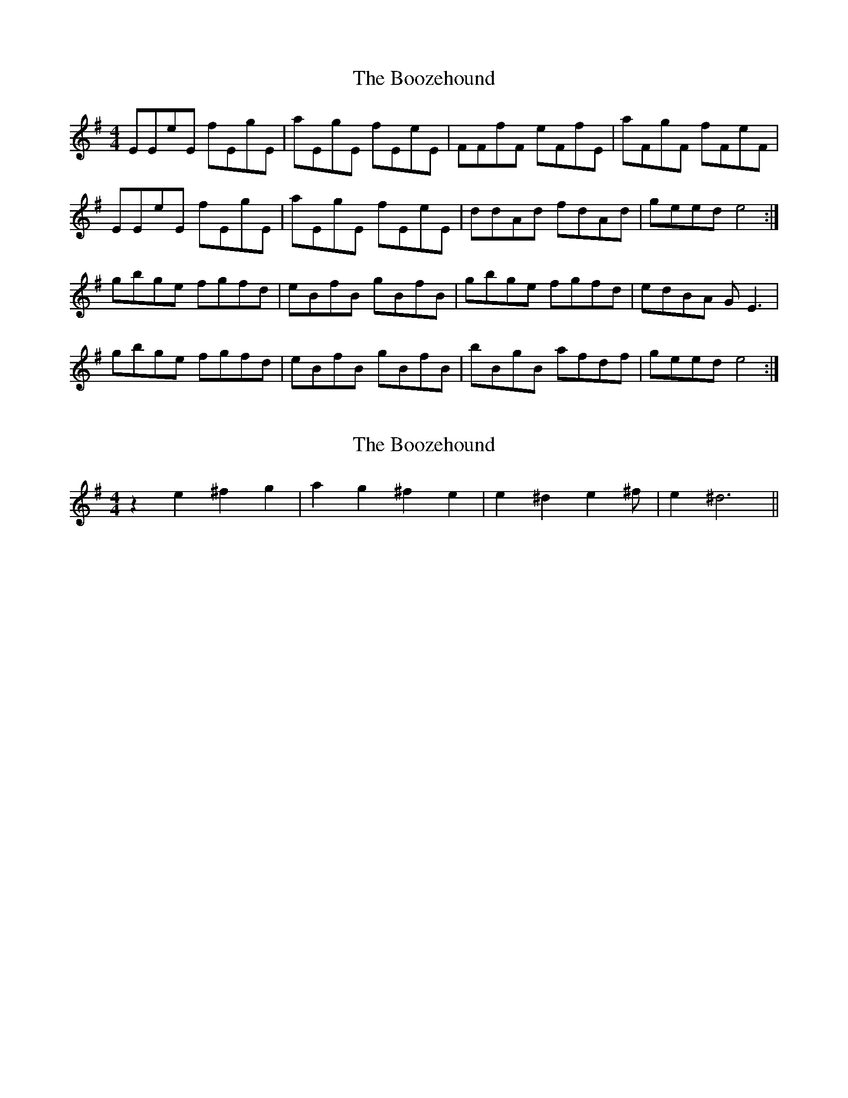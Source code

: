 X: 1
T: Boozehound, The
Z: Johnnyk407
S: https://thesession.org/tunes/10087#setting10087
R: reel
M: 4/4
L: 1/8
K: Emin
EEeE fEgE |aEgE fEeE | FFfF eFfE | aFgF fFeF |
EEeE fEgE | aEgE fEeE | ddAd fdAd | geed e4:|
gbge fgfd | eBfB gBfB | gbge fgfd | edBA GE3|
gbge fgfd | eBfB gBfB | bBgB afdf | geed e4:|
X: 2
T: Boozehound, The
Z: fiddlerdan
S: https://thesession.org/tunes/10087#setting20212
R: reel
M: 4/4
L: 1/8
K: Emin
z2 e2 ^f2 g2 | a2 g2 ^f2 e2 |e2 ^d2 e2 ^f | e2 ^d6 ||
